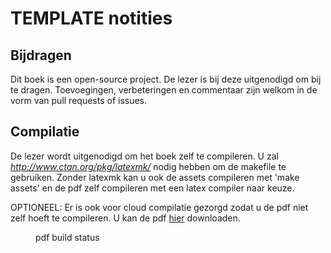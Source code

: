 * TEMPLATE notities

** Bijdragen
Dit boek is een open-source project.
De lezer is bij deze uitgenodigd om bij te dragen.
Toevoegingen, verbeteringen en commentaar zijn welkom in de vorm van pull requests of issues.

** Compilatie

De lezer wordt uitgenodigd om het boek zelf te compileren.
U zal [[latexmk][http://www.ctan.org/pkg/latexmk/]] nodig hebben om de makefile te gebruiken.
Zonder latexmk kan u ook de assets compileren met 'make assets' en de pdf zelf compileren met een latex compiler naar keuze.

OPTIONEEL:
Er is ook voor cloud compilatie gezorgd zodat u de pdf niet zelf hoeft te compileren.
U kan de pdf [[https://www.sharelatex.com/github/repos/NorfairKing/algebra-notities][hier]] downloaden.
# insert correct link here

#+CAPTION: pdf build status
#+NAME:   fig:buildstatus
[[https://www.sharelatex.com/github/repos/NorfairKing/algebra-notities/builds/latest/badge.svg]]
# insert correct link here
